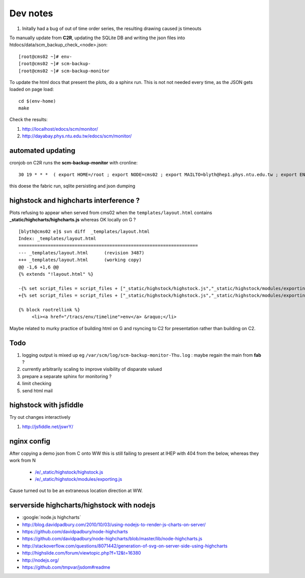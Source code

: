 
Dev notes
-----------

#. Initally had a bug of out of time order series, the resulting drawing caused js timeouts

To manually update from **C2R**, updating the SQLite DB and writing the json files into htdocs/data/scm_backup_check_<node>.json::

    [root@cms02 ~]# env-
    [root@cms02 ~]# scm-backup-
    [root@cms02 ~]# scm-backup-monitor


To update the html docs that present the plots, do a sphinx run. This is not  
not needed every time, as the JSON gets loaded on page load::

   cd $(env-home)
   make                 
   
Check the results:

#. http://localhost/edocs/scm/monitor/
#. http://dayabay.phys.ntu.edu.tw/edocs/scm/monitor/


automated updating
~~~~~~~~~~~~~~~~~~~~~

cronjob on C2R runs the **scm-backup-monitor** with cronline::

   30 19 * * *  ( export HOME=/root ; export NODE=cms02 ; export MAILTO=blyth@hep1.phys.ntu.edu.tw ; export ENV_HOME=/home/blyth/env ; . /home/blyth/env/env.bash ; env-  ; scm-backup- ; scm-backup-monitor ) >  /var/scm/log/scm-backup-monitor-$(date +"\%a").log 2>&1

this doese the fabric run, sqlite persisting and json dumping


highstock and highcharts interference ?
~~~~~~~~~~~~~~~~~~~~~~~~~~~~~~~~~~~~~~~~~

Plots refusing to appear when served from cms02 when the ``templates/layout.html`` contains
**_static/highcharts/highcharts.js** whereas OK locally on G ?


::

	[blyth@cms02 e]$ svn diff  _templates/layout.html
	Index: _templates/layout.html
	===================================================================
	--- _templates/layout.html      (revision 3487)
	+++ _templates/layout.html      (working copy)
	@@ -1,6 +1,6 @@
	{% extends "!layout.html" %}
	 
	-{% set script_files = script_files + ["_static/highstock/highstock.js","_static/highstock/modules/exporting.js", "_static/highcharts/highcharts.js" ] %}
	+{% set script_files = script_files + ["_static/highstock/highstock.js","_static/highstock/modules/exporting.js" ] %}
	 
	{% block rootrellink %}
	     <li><a href="/tracs/env/timeline">env</a> &raquo;</li>


Maybe related to murky practice of building html on G and rsyncing to C2 for presentation rather
than building on C2.



Todo
~~~~~~

#. logging output is mixed up eg ``/var/scm/log/scm-backup-monitor-Thu.log``  : maybe regain the main from **fab** ?
#. currently arbitrarily scaling to improve visibility of disparate valued
#. prepare a separate sphinx for monitoring ?
#. limit checking 
#. send html mail


highstock with jsfiddle
~~~~~~~~~~~~~~~~~~~~~~~~~~

Try out changes interactively

#. http://jsfiddle.net/jswrY/


nginx config
~~~~~~~~~~~~~~~~~

After copying a demo json from C onto WW this is still failing to present at IHEP
with 404 from the below, whereas they work from N

  * `/e/_static/highstock/highstock.js </e/_static/highstock/highstock.js>`_
  * `/e/_static/highstock/modules/exporting.js </e/_static/highstock/modules/exporting.js>`_

Cause turned out to be an extraneous location direction at WW.



serverside highcharts/highstock with nodejs
~~~~~~~~~~~~~~~~~~~~~~~~~~~~~~~~~~~~~~~~~~~~~

* :google:`node.js highcharts`
* http://blog.davidpadbury.com/2010/10/03/using-nodejs-to-render-js-charts-on-server/
* https://github.com/davidpadbury/node-highcharts
* https://github.com/davidpadbury/node-highcharts/blob/master/lib/node-highcharts.js
* http://stackoverflow.com/questions/8071442/generation-of-svg-on-server-side-using-highcharts
* http://highslide.com/forum/viewtopic.php?f=12&t=16380
* http://nodejs.org/
* https://github.com/tmpvar/jsdom#readme


